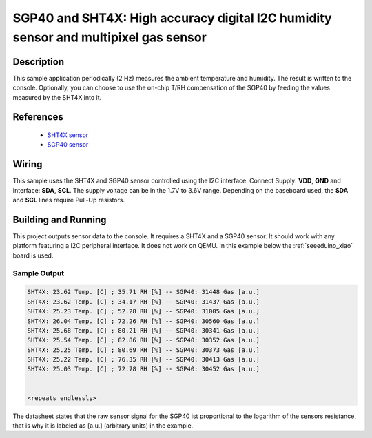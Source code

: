 .. _sgp40_sht4x:

SGP40 and SHT4X: High accuracy digital I2C humidity sensor and multipixel gas sensor
#################################################

Description
***********

This sample application periodically (2 Hz) measures the ambient
temperature and humidity. The result is written to the console.
Optionally, you can choose to use the on-chip T/RH compensation of the SGP40
by feeding the values measured by the SHT4X into it.

References
**********

 - `SHT4X sensor <https://www.sensirion.com/en/environmental-sensors/humidity-sensors/humidity-sensor-sht4x/>`_
 - `SGP40 sensor <https://www.sensirion.com/en/environmental-sensors/gas-sensors/sgp40/>`_

Wiring
*******

This sample uses the SHT4X and SGP40 sensor controlled using the I2C interface.
Connect Supply: **VDD**, **GND** and Interface: **SDA**, **SCL**.
The supply voltage can be in the 1.7V to 3.6V range.
Depending on the baseboard used, the **SDA** and **SCL** lines require Pull-Up
resistors.

Building and Running
********************

This project outputs sensor data to the console. It requires a SHT4X and a SGP40
sensor. It should work with any platform featuring a I2C peripheral
interface.  It does not work on QEMU.  In this example below the
:ref:`seeeduino_xiao` board is used.


.. zephyr-app-commands::
   :zephyr-app: samples/sensor/sgp40_sht4x
   :board: blackpill_f411ce
   :goals: build flash



Sample Output
=============

.. code-block:: console

        SHT4X: 23.62 Temp. [C] ; 35.71 RH [%] -- SGP40: 31448 Gas [a.u.]
        SHT4X: 23.62 Temp. [C] ; 34.17 RH [%] -- SGP40: 31437 Gas [a.u.]
        SHT4X: 25.23 Temp. [C] ; 52.28 RH [%] -- SGP40: 31005 Gas [a.u.]
        SHT4X: 26.04 Temp. [C] ; 72.26 RH [%] -- SGP40: 30560 Gas [a.u.]
        SHT4X: 25.68 Temp. [C] ; 80.21 RH [%] -- SGP40: 30341 Gas [a.u.]
        SHT4X: 25.54 Temp. [C] ; 82.86 RH [%] -- SGP40: 30352 Gas [a.u.]
        SHT4X: 25.25 Temp. [C] ; 80.69 RH [%] -- SGP40: 30373 Gas [a.u.]
        SHT4X: 25.22 Temp. [C] ; 76.35 RH [%] -- SGP40: 30413 Gas [a.u.]
        SHT4X: 25.03 Temp. [C] ; 72.78 RH [%] -- SGP40: 30452 Gas [a.u.]


        <repeats endlessly>

The datasheet states that the raw sensor signal for the SGP40 ist proportional
to the logarithm of the sensors resistance, that is why it is labeled
as [a.u.] (arbitrary units) in the example.

